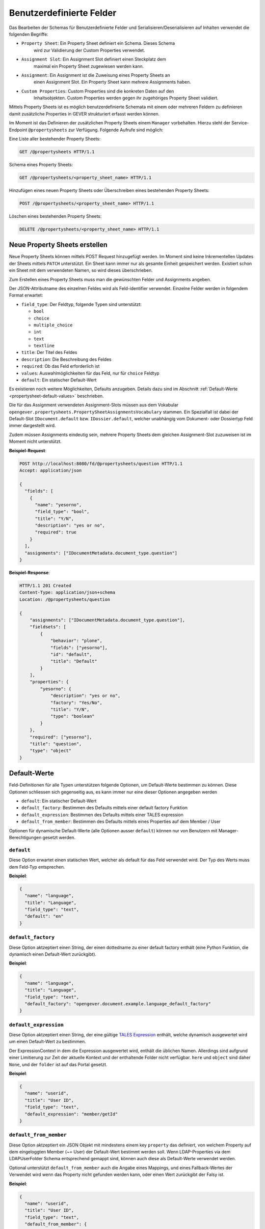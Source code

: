 .. _propertysheets:

Benutzerdefinierte Felder
=========================

Das Bearbeiten der Schemas für Benutzerdefinierte Felder und
Serialisieren/Deserialisieren auf Inhalten verwendet die folgenden Begriffe:

- ``Property Sheet``: Ein Property Sheet definiert ein Schema. Dieses Schema
                      wird zur Validierung der Custom Properties verwendet.
- ``Assignment Slot``: Ein Assignment Slot definiert einen Steckplatz dem
                       maximal ein Property Sheet zugewiesen werden kann.
- ``Assignment``: Ein Assignment ist die Zuweisung eines Property Sheets an
                  einen Assignment Slot. Ein Property Sheet kann mehrere
                  Assignments haben.
- ``Custom Properties``: Custom Properties sind die konkreten Daten auf den
                         Inhaltsobjekten. Custom Properties werden gegen ihr
                         zugehöriges Property Sheet validiert.

Mittels Property Sheets ist es möglich benutzerdefinierte Schemata mit einem
oder mehreren Feldern zu definieren damit zusätzliche Properties in GEVER
strukturiert erfasst werden können.

Im Moment ist das Definieren der zusätzlichen Property Sheets einem ``Manager``
vorbehalten. Hierzu steht der Service-Endpoint ``@propertysheets`` zur
Verfügung. Folgende Aufrufe sind möglich:

Eine Liste aller bestehender Property Sheets:

.. sourcecode:: http

  GET /@propertysheets HTTP/1.1


Schema eines Property Sheets:

.. sourcecode:: http

  GET /@propertysheets/<property_sheet_name> HTTP/1.1


Hinzufügen eines neuen Property Sheets oder Überschreiben eines bestehenden
Property Sheets:

.. sourcecode:: http

  POST /@propertysheets/<property_sheet_name> HTTP/1.1


Löschen eines bestehenden Property Sheets:

.. sourcecode:: http

  DELETE /@propertysheets/<property_sheet_name> HTTP/1.1


Neue Property Sheets erstellen
------------------------------

Neue Property Sheets können mittels POST Request hinzugefügt werden. Im Moment
sind keine Inkrementellen Updates der Sheets mittels ``PATCH`` unterstützt.
Ein Sheet kann immer nur als gesamte Einheit gespeichert werden. Existiert
schon ein Sheet mit dem verwendeten Namen, so wird dieses überschrieben.

Zum Erstellen eines Property Sheets muss man die gewünschten Felder und
Assignments angeben.

Der JSON-Attributname des einzelnen Feldes wird als Feld-identifier verwendet.
Einzelne Felder werden in folgendem Format erwartet:

- ``field_type``: Der Feldtyp, folgende Typen sind unterstützt:

  - ``bool``
  - ``choice``
  - ``multiple_choice``
  - ``int``
  - ``text``
  - ``textline``

- ``title``: Der Titel des Feldes
- ``description``: Die Beschreibung des Feldes
- ``required``: Ob das Feld erforderlich ist
- ``values``: Auswahlmöglichkeiten für das Feld, nur für ``choice`` Feldtyp
- ``default``: Ein statischer Default-Wert

Es existieren noch weitere Möglichkeiten, Defaults anzugeben. Details dazu sind
im Abschnitt :ref:`Default-Werte <propertysheet-default-values>` beschrieben.

Die für das Assignment verwendeten Assignment-Slots müssen aus dem Vokabular
``opengever.propertysheets.PropertySheetAssignmentsVocabulary`` stammen. Ein
Spezialfall ist dabei der Default-Slot ``IDocument.default`` bzw.
``IDossier.default``, welcher unabhängig vom Dokument- oder Dossiertyp Feld
immer dargestellt wird.

Zudem müssen Assignments
eindeutig sein, mehrere Property Sheets dem gleichen Assignment-Slot zuzuweisen
ist im Moment nicht unterstützt.


**Beispiel-Request**:

.. sourcecode:: http

  POST http://localhost:8080/fd/@propertysheets/question HTTP/1.1
  Accept: application/json

  {
    "fields": [
      {
        "name": "yesorno",
        "field_type": "bool",
        "title": "Y/N",
        "description": "yes or no",
        "required": true
      }
    ],
    "assignments": ["IDocumentMetadata.document_type.question"]
  }


**Beispiel-Response**:

.. sourcecode:: http

  HTTP/1.1 201 Created
  Content-Type: application/json+schema
  Location: /@propertysheets/question

  {
      "assignments": ["IDocumentMetadata.document_type.question"],
      "fieldsets": [
          {
              "behavior": "plone",
              "fields": ["yesorno"],
              "id": "default",
              "title": "Default"
          }
      ],
      "properties": {
          "yesorno": {
              "description": "yes or no",
              "factory": "Yes/No",
              "title": "Y/N",
              "type": "boolean"
          }
      },
      "required": ["yesorno"],
      "title": "question",
      "type": "object"
  }

.. _propertysheet-default-values:

Default-Werte
-------------

Feld-Definitionen für alle Typen unterstützen folgende Optionen, um Default-Werte
bestimmen zu können. Diese Optionen schliessen sich gegenseitig aus, es kann
immer nur eine dieser Optionen angegeben werden

- ``default``: Ein statischer Default-Wert
- ``default_factory``: Bestimmen des Defaults mittels einer default factory Funktion
- ``default_expression``: Bestimmen des Defaults mittels einer TALES expression
- ``default_from_member``: Bestimmen des Defaults mittels eines Properties auf dem Member / User

Optionen für dynamische Default-Werte (alle Optionen ausser ``default``)
können nur von Benutzern mit Manager-Berechtigungen gesetzt werden.


``default``
^^^^^^^^^^^

Diese Option erwartet einen statischen Wert, welcher als default für das Feld
verwendet wird. Der Typ des Werts muss dem Feld-Typ entsprechen.

**Beispiel**:

.. sourcecode:: json

    {
      "name": "language",
      "title": "Language",
      "field_type": "text",
      "default": "en"
    }

``default_factory``
^^^^^^^^^^^^^^^^^^^

Diese Option aktzeptiert einen String, der einen dottedname zu einer default
factory enthält (eine Python Funktion, die dynamisch einen Default-Wert
zurückgibt).

**Beispiel**:

.. sourcecode:: json

    {
      "name": "language",
      "title": "Language",
      "field_type": "text",
      "default_factory": "opengever.document.example.language_default_factory"
    }



``default_expression``
^^^^^^^^^^^^^^^^^^^^^^

Diese Option aktzeptiert einen String, der eine gültige
`TALES Expression <https://zope.readthedocs.io/en/latest/zopebook/AppendixC.html#tales-overview>`_
enthält, welche dynamisch ausgewertet wird um einen Default-Wert zu bestimmen.

Der ExpressionContext in dem die Expression ausgewertet wird, enthält die
üblichen Namen. Allerdings sind aufgrund einer Limitierung zur Zeit der
aktuelle Kontext und der enthaltende Folder nicht verfügbar. ``here`` und
``object`` sind daher ``None``, und der ``folder`` ist auf das Portal gesetzt.  

**Beispiel**:

.. sourcecode:: json

    {
      "name": "userid",
      "title": "User ID",
      "field_type": "text",
      "default_expression": "member/getId"
    }

``default_from_member``
^^^^^^^^^^^^^^^^^^^^^^^

Diese Option aktzeptiert ein JSON Objekt mit mindestens einem key ``property``
das definiert, von welchem Property auf dem eingeloggten Member (~= User) der
Default-Wert bestimmt werden soll. Wenn LDAP-Properties via dem LDAPUserFolder
Schema entsprechend gemappt sind, können auch diese als Default-Werte verwendet
werden.

Optional unterstützt ``default_from_member`` auch die Angabe eines Mappings,
und eines Fallback-Wertes der Verwendet wird wenn das Property nicht gefunden
werden kann, oder einen Wert zurückgibt der Falsy ist.

**Beispiel**:

.. sourcecode:: json

    {
      "name": "userid",
      "title": "User ID",
      "field_type": "text",
      "default_from_member": {
        "property": "username",
        "fallback": "<No username found>",
        "mapping": {
          "p.mueller": "peter.mueller",
          "h.meier": "hans.meier"
        }
      }
    }



Serialisierung/Deserialisierung von Custom Properties
-----------------------------------------------------

Im Moment sind Custom Properties auf Dokumenten, Mails und Dossiers unterstützt.
Die Auswahl des zu validierenden Property Sheets basiert auf dem Wert des Feldes
`document_type` bzw. `dossier_type`. Ausnahme ist dabei der Default-Slot
``IDocument.default`` bzw. ``IDossier.default`` welcher unabhängig des Typen
Feldwertes immer dargestellt wird.
Ist für den Assignment-Slot
``IDocumentMetadata.document_type.<document_type_value>`` ein Property Sheet
registriert, so werden Feldwerte dieses Property Sheets validiert. Hat das
Property Sheet also obligatorische Felder, so müssen die Custom Properties
zwingend Daten für dieses Property Sheet beinhalten. Serialisierung und
Deserialisierung der Custom Properties basiert auf folgendem Format:


.. sourcecode:: json

  {
      "custom_properties": {
          "<assignment_slot_name>": {
              "<property_sheet_field_name>": "<field value>"
      }
  }


Es werden immer alle einmal gespeicherten Custom Properties serialisiert und
ausgegeben, unabhängig vom Wert des Feldes ``document_type``.

.. sourcecode:: http

  GET /ordnungssystem/dossier-23/document-123 HTTP/1.1
  Accept: application/json

.. sourcecode:: http

  HTTP/1.1 200 OK
  Content-Type: application/json

  {
      "@id": "/ordnungssystem/dossier-23/document-123",
      "custom_properties": {
          "IDocumentMetadata.document_type.question": {
              "yesorno": false
          },
          "IDocumentMetadata.document_type.protocol": {
              "location": "Dammweg 9",
              "responsible": "Hans Muster",
              "protocol_type": {
                  "title": "Kurzprotokoll",
                  "token": "Kurzprotokoll"
              }
          }
      },
      "...": "..."
  }


Beim Speichern der Custom Properties können Properties für alle erlaubten
Assigmnet-Slots angegeben werden. Es werden immer alle angegebenen Custom
Properties validiert. Das Speichern erfolg kumulativ, wenn man ein Subset
der möglichen Assignment-Slots verwendet, werden die Custom Propterties anderer
Slots nicht überschrieben.

  .. sourcecode:: http

    PATCH /ordnungssystem/dossier-23/document-123 HTTP/1.1
    Accept: application/json

    {
        "custom_properties": {
            "IDocumentMetadata.document_type.protocol": {
                "location": "Dammweg 9",
                "responsible": "Hans Muster",
                "protocol_type": {
                    "title": "Kurzprotokoll",
                    "token": "Kurzprotokoll"
                }
            }
        }
    }

  .. sourcecode:: http

    HTTP/1.1 204 No content
    Content-Type: application/json
